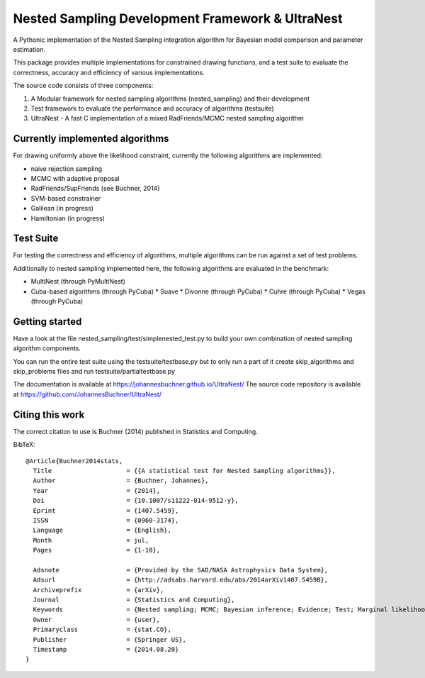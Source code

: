Nested Sampling Development Framework & UltraNest
===================================================

A Pythonic implementation of the Nested Sampling integration algorithm
for Bayesian model comparison and parameter estimation.

This package provides multiple implementations for constrained drawing functions,
and a test suite to evaluate the correctness, accuracy and efficiency of various
implementations.

The source code consists of three components:

1) A Modular framework for nested sampling algorithms (nested_sampling) and their development
2) Test framework to evaluate the performance and accuracy of algorithms (testsuite)
3) UltraNest - A fast C implementation of a mixed RadFriends/MCMC nested sampling algorithm

Currently implemented algorithms
----------------------------------

For drawing uniformly above the likelihood constraint, currently the following
algorithms are implemented:

* naive rejection sampling
* MCMC with adaptive proposal
* RadFriends/SupFriends (see Buchner, 2014)
* SVM-based constrainer
* Galilean (in progress)
* Hamiltonian (in progress)

Test Suite
----------------------------------

For testing the correctness and efficiency of algorithms, multiple algorithms
can be run against a set of test problems.

Additionally to nested sampling implemented here, the following algorithms are evaluated in the benchmark:

* MultiNest (through PyMultiNest)
* Cuba-based algorithms (through PyCuba)
  * Suave 
  * Divonne (through PyCuba)
  * Cuhre (through PyCuba)
  * Vegas (through PyCuba)


Getting started
----------------

Have a look at the file nested_sampling/test/simplenested_test.py
to build your own combination of nested sampling algorithm components.

You can run the entire test suite using the testsuite/testbase.py
but to only run a part of it create skip_algorithms and skip_problems files and 
run testsuite/partialtestbase.py

The documentation is available at https://johannesbuchner.github.io/UltraNest/
The source code repository is available at https://github.com/JohannesBuchner/UltraNest/

Citing this work
-----------------

The correct citation to use is Buchner (2014) published in Statistics and Computing. 

BibTeX::

	@Article{Buchner2014stats,
	  Title                    = {{A statistical test for Nested Sampling algorithms}},
	  Author                   = {Buchner, Johannes},
	  Year                     = {2014},
	  Doi                      = {10.1007/s11222-014-9512-y},
	  Eprint                   = {1407.5459},
	  ISSN                     = {0960-3174},
	  Language                 = {English},
	  Month                    = jul,
	  Pages                    = {1-10},

	  Adsnote                  = {Provided by the SAO/NASA Astrophysics Data System},
	  Adsurl                   = {http://adsabs.harvard.edu/abs/2014arXiv1407.5459B},
	  Archiveprefix            = {arXiv},
	  Journal                  = {Statistics and Computing},
	  Keywords                 = {Nested sampling; MCMC; Bayesian inference; Evidence; Test; Marginal likelihood},
	  Owner                    = {user},
	  Primaryclass             = {stat.CO},
	  Publisher                = {Springer US},
	  Timestamp                = {2014.08.20}
	}

